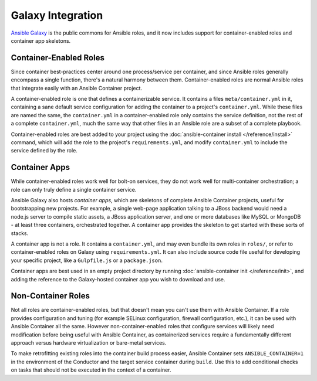 Galaxy Integration
==================

`Ansible Galaxy <https://galaxy.ansible.com/>`_ is the public commons for Ansible roles, and it now includes support for container-enabled roles and container app skeletons.

.. _container_enabled_roles:

Container-Enabled Roles
-----------------------

Since container best-practices center around one process/service per container, and since Ansible roles generally encompass a single function, there's a natural harmony between them. Container-enabled roles are normal Ansible roles that integrate easily with an Ansible Container project.

A container-enabled role is one that defines a containerizable service. It contains a files ``meta/container.yml`` in it, containing a sane default service configuration for adding the container to a project's ``container.yml``. While these files are named the same, the ``container.yml`` in a container-enabled role only contains the service definition, not the rest of a complete ``container.yml``, much the same way that other files in an Ansible role are a subset of a complete playbook.

Container-enabled roles are best added to your project using the :doc:`ansible-container install </reference/install>` command, which will add the role to the project's ``requirements.yml``, and modify ``container.yml`` to include the service defined by the role.

.. _container_apps:

Container Apps
--------------

While container-enabled roles work well for bolt-on services, they do not work well for multi-container orchestration; a role can only truly define a single container service.

Ansible Galaxy also hosts *container apps*, which are skeletons of complete Ansible Container projects, useful for bootstrapping new projects. For example, a single web-page application talking to a JBoss backend would need a node.js server to compile static assets, a JBoss application server, and one or more databases like MySQL or MongoDB - at least three containers, orchestrated together. A container app provides the skeleton to get started with these sorts of stacks.

A container app is not a role. It contains a ``container.yml``, and may even bundle its own roles in ``roles/``, or refer to container-enabled roles on Galaxy using ``requirements.yml``. It can also include source code file useful for developing your specific project, like a ``Gulpfile.js`` or a ``package.json``.

Container apps are best used in an empty project directory by running :doc:`ansible-container init </reference/init>`, and adding the reference to the Galaxy-hosted container app you wish to download and use.

Non-Container Roles
-------------------

Not all roles are container-enabled roles, but that doesn't mean you can't use them with Ansible Container. If a role provides configuration and tuning (for example SELinux configuration, firewall configuration, etc.), it can be used with Ansible Container all the same. However non-container-enabled roles that configure services will likely need modification before being useful with Ansible Container, as containerized services require a fundamentally different approach versus hardware virtualization or bare-metal services.

To make retrofitting existing roles into the container build process easier, Ansible Container sets ``ANSIBLE_CONTAINER=1`` in the environment of the Conductor and the target service container during ``build``. Use this to add conditional checks on tasks that should not be executed in the context of a container. 
